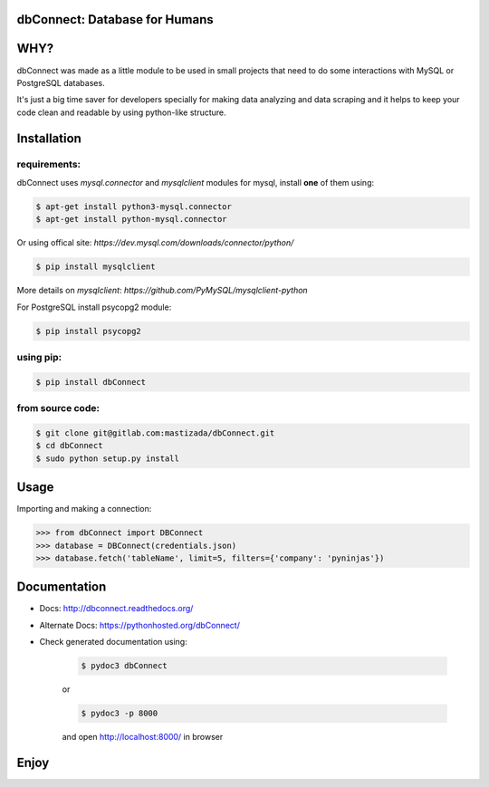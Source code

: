 dbConnect: Database for Humans
==============================
.. image:: https://readthedocs.org/projects/dbconnect/badge/?version=latest
  :target: https://dbconnect.readthedocs.io/en/latest/?badge=latest
  :alt: Documentation Status
.. image:: https://travis-ci.org/mastizada/dbConnect.svg?branch=master
  :target: https://travis-ci.org/mastizada/dbConnect
.. image:: https://landscape.io/github/mastizada/dbConnect/master/landscape.svg?style=flat
   :target: https://landscape.io/github/mastizada/dbConnect/master
   :alt: Code Health


WHY?
====

dbConnect was made as a little module to be used in small projects
that need to do some interactions with MySQL or PostgreSQL databases.

It's just a big time saver for developers specially for making data analyzing and data scraping
and it helps to keep your code clean and readable by using python-like structure.


Installation
=============
requirements:
^^^^^^^^^^^^^
dbConnect uses `mysql.connector` and `mysqlclient` modules for mysql, install **one** of them using:

.. code-block:: bash

  $ apt-get install python3-mysql.connector
  $ apt-get install python-mysql.connector

Or using offical site: `https://dev.mysql.com/downloads/connector/python/`

.. code-block:: bash

  $ pip install mysqlclient

More details on `mysqlclient`: `https://github.com/PyMySQL/mysqlclient-python`

For PostgreSQL install psycopg2 module:

.. code-block:: bash

  $ pip install psycopg2

using pip:
^^^^^^^^^^

.. code-block:: bash

	$ pip install dbConnect

from source code:
^^^^^^^^^^^^^^^^^^

.. code-block:: bash

	$ git clone git@gitlab.com:mastizada/dbConnect.git
	$ cd dbConnect
	$ sudo python setup.py install

Usage
=====
Importing and making a connection:

.. code-block:: python

	>>> from dbConnect import DBConnect
	>>> database = DBConnect(credentials.json)
	>>> database.fetch('tableName', limit=5, filters={'company': 'pyninjas'})

Documentation
=============

- Docs: http://dbconnect.readthedocs.org/
- Alternate Docs: https://pythonhosted.org/dbConnect/
- Check generated documentation using:

	.. code-block:: bash

		$ pydoc3 dbConnect

	or

	.. code-block:: bash

		$ pydoc3 -p 8000

	and open http://localhost:8000/ in browser

Enjoy
=====


